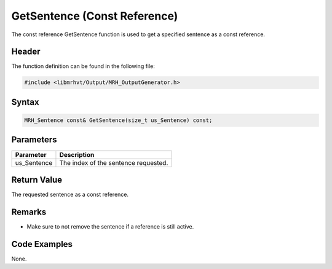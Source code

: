GetSentence (Const Reference)
=============================
The const reference GetSentence function is used to get a specified 
sentence as a const reference.

Header
------
The function definition can be found in the following file:

.. code-block:: c

    #include <libmrhvt/Output/MRH_OutputGenerator.h>


Syntax
------
.. code-block:: c

    MRH_Sentence const& GetSentence(size_t us_Sentence) const;


Parameters
----------
.. list-table::
    :header-rows: 1

    * - Parameter
      - Description
    * - us_Sentence
      - The index of the sentence requested.
      

Return Value
------------
The requested sentence as a const reference.

Remarks
-------
* Make sure to not remove the sentence if a reference is still active.

Code Examples
-------------
None.